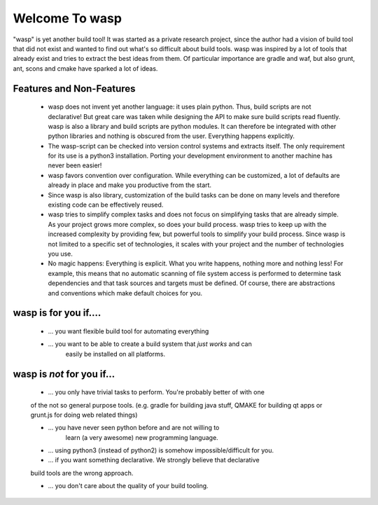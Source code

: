 Welcome To wasp
===============

"wasp" is yet another build tool! It was started as a private research project,
since the author had a vision of build tool that did not exist and wanted to find
out what's so difficult about build tools. wasp was inspired by a lot of tools
that already exist and tries to extract the best ideas from them. Of particular
importance are gradle and waf, but also grunt, ant, scons and cmake have
sparked a lot of ideas.

Features and Non-Features
-------------------------

 * wasp does not invent yet another language: it uses plain python.
   Thus, build scripts are not declarative! But great care was taken while
   designing the API to make sure build scripts read fluently.
   wasp is also a library and build scripts are python modules. It can
   therefore be integrated with other python libraries and nothing is
   obscured from the user. Everything happens explicitly.

 * The wasp-script can be checked into version control systems and
   extracts itself. The only requirement for its use is a python3
   installation. Porting your development environment to another machine
   has never been easier!

 * wasp favors convention over configuration. While everything can be customized,
   a lot of defaults are already in place and make you productive from the start.

 * Since wasp is also library, customization of the build tasks can be done
   on many levels and therefore existing code can be effectively reused.

 * wasp tries to simplify complex tasks and does not focus on simplifying tasks
   that are already simple. As your project grows more complex, so does your build process.
   wasp tries to keep up with the increased complexity by providing few, but powerful
   tools to simplify your build process.
   Since wasp is not limited to a specific set of technologies, it scales with
   your project and the number of technologies you use.

 * No magic happens: Everything is explicit. What you write happens,
   nothing more and nothing less! For example, this means that no automatic
   scanning of file system access is performed to determine task dependencies and
   that task sources and targets must be defined. Of course, there are abstractions
   and conventions which make default choices for you.


wasp is for you if....
----------------------

 * ... you want flexible build tool for automating everything

 * ... you want to be able to create a build system that *just works* and can
    easily be installed on all platforms.


wasp is *not* for you if...
----------------------------

 * ... you only have trivial tasks to perform. You're probably better of with one
 of the not so general purpose tools. (e.g. gradle for building java stuff,
 QMAKE for building qt apps or grunt.js for doing web related things)

 * ... you have never seen python before and are not willing to
    learn (a very awesome) new programming language.

 * ... using python3 (instead of python2) is somehow impossible/difficult for you.

 * ... if you want something declarative. We strongly believe that declarative
 build tools are the wrong approach.

 * ... you don't care about the quality of your build tooling.
